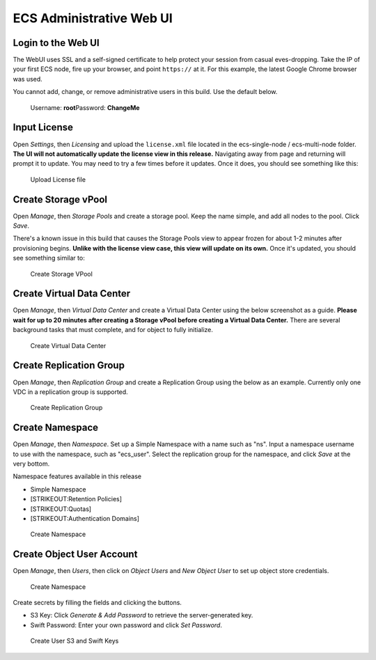 ECS Administrative Web UI
=========================

Login to the Web UI
-------------------

The WebUI uses SSL and a self-signed certificate to help protect your
session from casual eves-dropping. Take the IP of your first ECS node,
fire up your browser, and point ``https://`` at it. For this example,
the latest Google Chrome browser was used.

You cannot add, change, or remove administrative users in this build.
Use the default below.

    Username: **root**\ Password: **ChangeMe**

Input License
-------------

Open *Settings*, then *Licensing* and upload the ``license.xml`` file
located in the ecs-single-node / ecs-multi-node folder. **The UI will
not automatically update the license view in this release.** Navigating
away from page and returning will prompt it to update. You may need to
try a few times before it updates. Once it does, you should see
something like this:

.. figure:: ../media/input_license.PNG
   :alt: Upload License file

   Upload License file
Create Storage vPool
--------------------

Open *Manage*, then *Storage Pools* and create a storage pool. Keep the
name simple, and add all nodes to the pool. Click *Save*.

There's a known issue in this build that causes the Storage Pools view
to appear frozen for about 1-2 minutes after provisioning begins.
**Unlike with the license view case, this view will update on its own.**
Once it's updated, you should see something similar to:

.. figure:: ../media/create_storage_vpool.PNG
   :alt: Create Storage VPool

   Create Storage VPool
Create Virtual Data Center
--------------------------

Open *Manage*, then *Virtual Data Center* and create a Virtual Data
Center using the below screenshot as a guide. **Please wait for up to 20
minutes after creating a Storage vPool before creating a Virtual Data
Center.** There are several background tasks that must complete, and for
object to fully initialize.

.. figure:: ../media/create_virtual_data_center.PNG
   :alt: Create Virtual Data Center

   Create Virtual Data Center
Create Replication Group
------------------------

Open *Manage*, then *Replication Group* and create a Replication Group
using the below as an example. Currently only one VDC in a replication
group is supported.

.. figure:: ../media/Create_replication_group.PNG
   :alt: Create Replication Group

   Create Replication Group
Create Namespace
----------------

Open *Manage*, then *Namespace*. Set up a Simple Namespace with a name
such as "ns". Input a namespace username to use with the namespace, such
as "ecs\_user". Select the replication group for the namespace, and
click *Save* at the very bottom.

Namespace features available in this release
                                            

-  Simple Namespace
-  

   .. raw:: html

      <del> 

   [STRIKEOUT:Retention Policies]
-  

   .. raw:: html

      <del> 

   [STRIKEOUT:Quotas]
-  

   .. raw:: html

      <del> 

   [STRIKEOUT:Authentication Domains]

.. figure:: ../media/create_namespace.PNG
   :alt: Create Namespace

   Create Namespace
Create Object User Account
--------------------------

Open *Manage*, then *Users*, then click on *Object Users* and *New
Object User* to set up object store credentials.

.. figure:: ../media/create_object_user.png
   :alt: Create Namespace

   Create Namespace
Create secrets by filling the fields and clicking the buttons.

-  S3 Key: Click *Generate & Add Password* to retrieve the
   server-generated key.
-  Swift Password: Enter your own password and click *Set Password*.

.. figure:: ../media/create_object_user_keys.png
   :alt: Create User S3 and Swift Keys

   Create User S3 and Swift Keys

